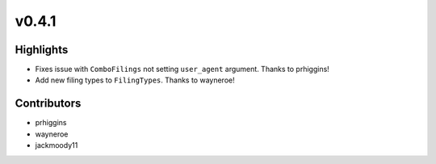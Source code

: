 v0.4.1
------

Highlights
~~~~~~~~~~

- Fixes issue with ``ComboFilings`` not setting ``user_agent`` argument. Thanks to prhiggins!
- Add new filing types to ``FilingTypes``. Thanks to wayneroe!

Contributors
~~~~~~~~~~~~

- prhiggins
- wayneroe
- jackmoody11
